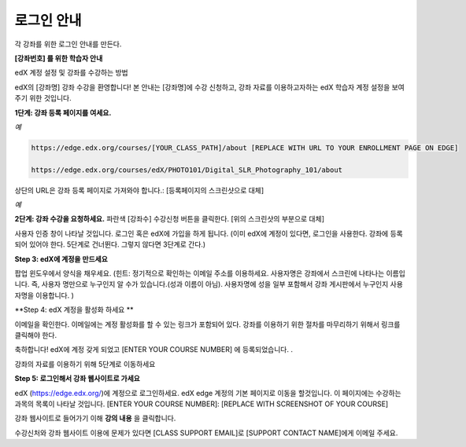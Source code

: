 .. _Sample Student Login Guide:

======================================
로그인 안내
======================================

각 강좌를 위한 로그인 안내를 만든다.

**[강좌번호] 를 위한 학습자 안내**

edX 계정 설정 및 강좌를 수강하는 방법

edX의 [강좌명] 강좌 수강을 환영합니다! 
본 안내는 [강좌명]에 수강 신청하고, 강좌 자료를 이용하고자하는 edX 학습자 계정 설정을 보여주기 위한 것입니다.

**1단계: 강좌 등록 페이지를 여세요.**

*예*

.. code-block:: html

    https://edge.edx.org/courses/[YOUR_CLASS_PATH]/about [REPLACE WITH URL TO YOUR ENROLLMENT PAGE ON EDGE]

    https://edge.edx.org/courses/edX/PHOTO101/Digital_SLR_Photography_101/about


상단의 URL은 강좌 등록 페이지로 가져와야 합니다.: [등록페이지의 스크린샷으로 대체]

*예*

.. image:: ../../../shared/building_and_running_chapters/Images/image302.png
 :width: 600 
 :alt: Image of a course registration page


**2단계: 강좌 수강을 요청하세요.** 파란색 [강좌수] 수강신청 버튼을 클릭한다. [위의 스크린샷의 부분으로 대체]

.. image:: ../../../shared/building_and_running_chapters/Images/image303.png
 :width: 600 
 :alt: Image of the registration button

사용자 인증 창이 나타날 것입니다. 로그인 혹은 edX에 가입을 하게 됩니다. 
(이미 edX에 계정이 있다면, 로그인을 사용한다. 강좌에 등록되어 있어야 한다. 5단계로 건너뛴다. 그렇지 않다면 3단계로 간다.)

.. image:: ../../../shared/building_and_running_chapters/Images/Image305.png
 :width: 600 
 :alt: Image of the registration page

**Step 3: edX에 계정을 만드세요**

팝업 윈도우에서 양식을 채우세요. (힌트: 정기적으로 확인하는 이메일 주소를 이용하세요. 사용자명은 강좌에서 스크린에 나타나는 이름입니다. 즉, 사용자 명만으로 누구인지 알 수가 있습니다.(성과 이름이 아님). 사용자명에 성을 일부 포함해서 강좌 게시판에서 누구인지 사용자명을 이용합니다. )

**Step 4: edX 계정을 활성화 하세요 **

이메일을 확인한다. 이메일에는 계정 활성화를 할 수 있는 링크가 포함되어 있다. 강좌를 이용하기 위한 절차를 마무리하기 위해서 링크를 클릭해야 한다. 

축하합니다! edX에 계정 갖게 되었고 [ENTER YOUR COURSE NUMBER] 에 등록되었습니다. .

강좌의 자료를 이용하기 위해 5단계로 이동하세요


**Step 5: 로그인해서 강좌 웹사이트로 가세요**

edX (https://edge.edx.org/)에 계정으로 로그인하세요. 
edX edge 계정의 기본 페이지로 이동을 할것입니다. 이 페이지에는 수강하는 과목의 목록이 나타날 것입니다. [ENTER YOUR COURSE NUMBER]: [REPLACE WITH SCREENSHOT OF YOUR COURSE]

강좌 웹사이트로 들어가기 이해 **강의 내용** 을 클릭합니다. 

수강신처와 강좌 웹사이트 이용에 문제가 있다면 [CLASS SUPPORT EMAIL]로 [SUPPORT CONTACT NAME]에게 이메일 주세요.
